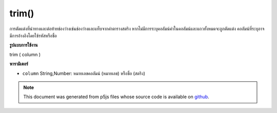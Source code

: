 .. raw:: html

	<script src="https://sketch.netpie.io/widget/p5-widget.js"></script>

trim()
======

การตัดแต่งที่นำทางและต่อท้ายช่องว่างเช่นช่องว่างและแท็บจากค่าตารางสตริง หากไม่มีการระบุคอลัมน์ค่าในคอลัมน์และแถวทั้งหมดจะถูกตัดแต่ง คอลัมน์ที่ระบุอาจมีการอ้างอิงโดยใช้รหัสหรือชื่อ

.. Trims leading and trailing whitespace, such as spaces and tabs,
..  from String table values. If no column is specified, then the
..  values in all columns and rows are trimmed. A specific column
..  may be referenced by either its ID or title.
**รูปแบบการใช้งาน**

trim ( column )

**พารามิเตอร์**

- ``column``  String,Number: หมายเลขคอลัมน์ (หมายเลข) หรือชื่อ (สตริง)

.. ``column``  String,Number: Column ID (number)
                                  or name (string)

.. note:: This document was generated from p5js files whose source code is available on `github <https://github.com/processing/p5.js>`_.
